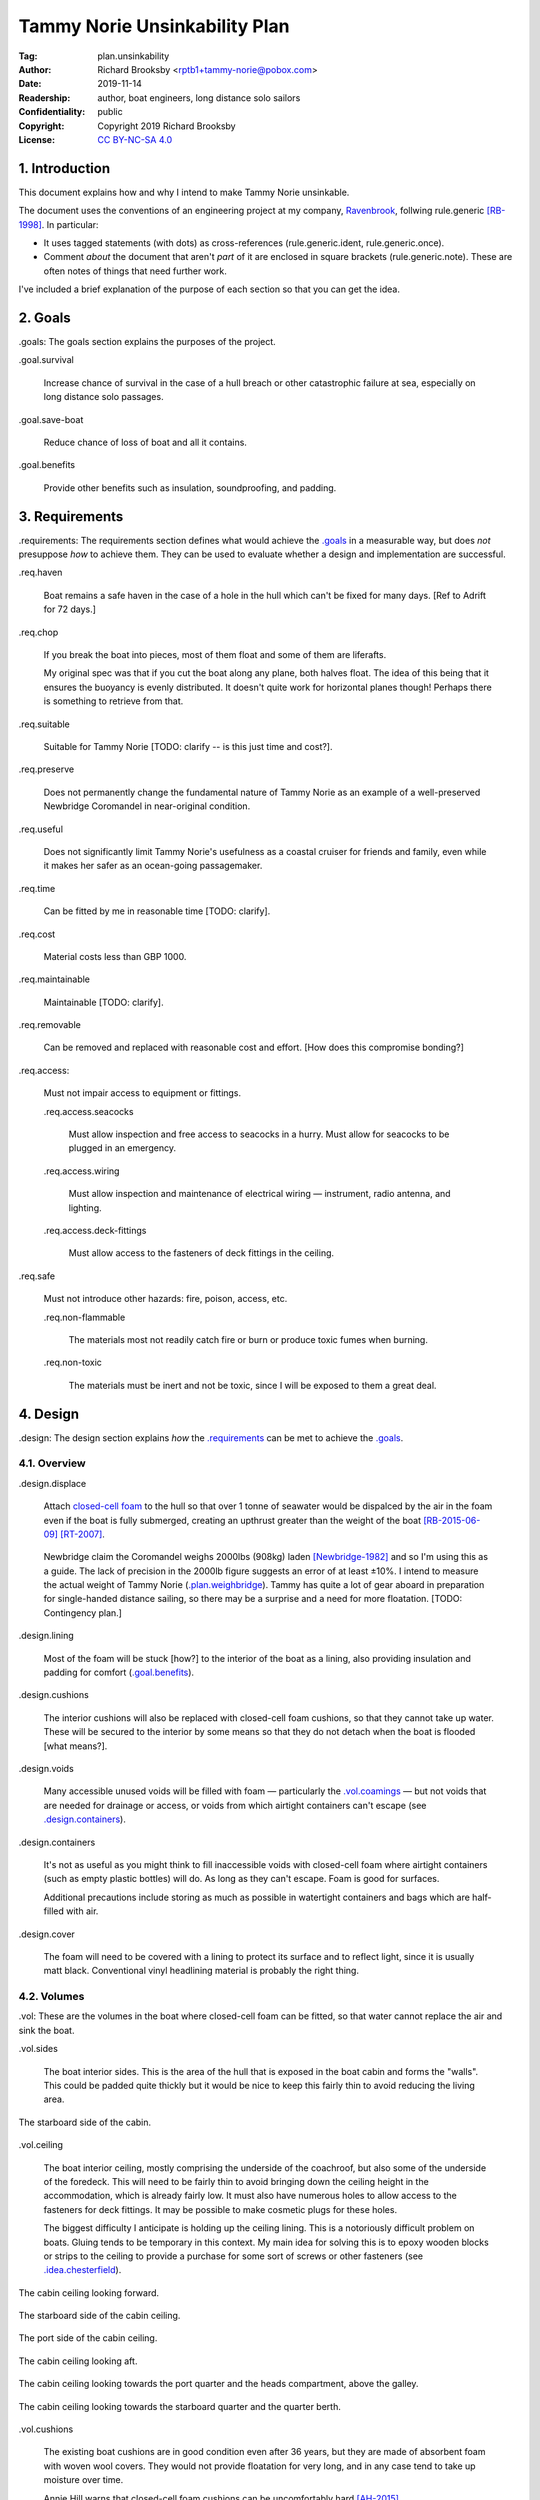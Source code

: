 .. -*- mode: rst; coding: utf-8 -*-

==============================
Tammy Norie Unsinkability Plan
==============================

:Tag: plan.unsinkability
:Author: Richard Brooksby <rptb1+tammy-norie@pobox.com>
:Date: 2019-11-14
:Readership: author, boat engineers, long distance solo sailors
:Confidentiality: public
:Copyright: Copyright 2019 Richard Brooksby
:License: `CC BY-NC-SA 4.0`_

.. _CC BY-NC-SA 4.0: http://creativecommons.org/licenses/by-nc-sa/4.0/


1. Introduction
===============

This document explains how and why I intend to make Tammy Norie
unsinkable.

The document uses the conventions of an engineering project at my
company, `Ravenbrook`_, follwing rule.generic [RB-1998]_.  In
particular:

- It uses tagged statements (with dots) as cross-references
  (rule.generic.ident, rule.generic.once).

- Comment *about* the document that aren't *part* of it are enclosed
  in square brackets (rule.generic.note).  These are often notes of
  things that need further work.

I've included a brief explanation of the purpose of each section so
that you can get the idea.

.. _Ravenbrook: https://www.ravenbrook.com/


2. Goals
========

_`.goals`: The goals section explains the purposes of the project.

_`.goal.survival`

  Increase chance of survival in the case of a hull
  breach or other catastrophic failure at sea, especially on long
  distance solo passages.

_`.goal.save-boat`

  Reduce chance of loss of boat and all it contains.

_`.goal.benefits`

  Provide other benefits such as insulation, soundproofing, and padding.


3. Requirements
===============

_`.requirements`: The requirements section defines what would achieve
the `.goals`_ in a measurable way, but does *not* presuppose *how* to
achieve them.  They can be used to evaluate whether a design and
implementation are successful.

_`.req.haven`

  Boat remains a safe haven in the case of a hole in the hull which
  can't be fixed for many days.  [Ref to Adrift for 72 days.]

_`.req.chop`

  If you break the boat into pieces, most of them float and some of
  them are liferafts.

  My original spec was that if you cut the boat along any plane, both
  halves float.  The idea of this being that it ensures the buoyancy
  is evenly distributed.  It doesn't quite work for horizontal planes
  though!  Perhaps there is something to retrieve from that.

_`.req.suitable`

  Suitable for Tammy Norie [TODO: clarify -- is this just time and
  cost?].

_`.req.preserve`

  Does not permanently change the fundamental nature of Tammy Norie as
  an example of a well-preserved Newbridge Coromandel in near-original
  condition.

_`.req.useful`

  Does not significantly limit Tammy Norie's usefulness as a coastal
  cruiser for friends and family, even while it makes her safer as an
  ocean-going passagemaker.

_`.req.time`

  Can be fitted by me in reasonable time [TODO: clarify].

_`.req.cost`

  Material costs less than GBP 1000.

_`.req.maintainable`

  Maintainable [TODO: clarify].

_`.req.removable`

  Can be removed and replaced with reasonable cost and effort.  [How
  does this compromise bonding?]

_`.req.access`:

  Must not impair access to equipment or fittings.

  _`.req.access.seacocks`

    Must allow inspection and free access to seacocks in a hurry.
    Must allow for seacocks to be plugged in an emergency.

  _`.req.access.wiring`

    Must allow inspection and maintenance of electrical wiring —
    instrument, radio antenna, and lighting.

  _`.req.access.deck-fittings`

    Must allow access to the fasteners of deck fittings in the
    ceiling.

_`.req.safe`

  Must not introduce other hazards: fire, poison, access, etc.

  _`.req.non-flammable`

    The materials most not readily catch fire or burn or produce toxic
    fumes when burning.

  _`.req.non-toxic`

    The materials must be inert and not be toxic, since I will be
    exposed to them a great deal.


4. Design
=========

_`.design`: The design section explains *how* the `.requirements`_ can
be met to achieve the `.goals`_.


4.1. Overview
-------------

_`.design.displace`

  Attach `closed-cell foam`_ to the hull so that over 1 tonne of
  seawater would be dispalced by the air in the foam even if the boat
  is fully submerged, creating an upthrust greater than the weight of
  the boat [RB-2015-06-09]_ [RT-2007]_.

.. _closed-cell foam: https://en.wikipedia.org/wiki/Foam#Solid_foams

  Newbridge claim the Coromandel weighs 2000lbs (908kg) laden
  [Newbridge-1982]_ and so I'm using this as a guide.  The lack of
  precision in the 2000lb figure suggests an error of at least ±10%.
  I intend to measure the actual weight of Tammy Norie
  (`.plan.weighbridge`_).  Tammy has quite a lot of gear aboard in
  preparation for single-handed distance sailing, so there may be a
  surprise and a need for more floatation.  [TODO: Contingency plan.]

_`.design.lining`

  Most of the foam will be stuck [how?] to the interior of the boat as
  a lining, also providing insulation and padding for comfort
  (`.goal.benefits`_).

_`.design.cushions`

  The interior cushions will also be replaced with closed-cell foam
  cushions, so that they cannot take up water.  These will be secured
  to the interior by some means so that they do not detach when the
  boat is flooded [what means?].

_`.design.voids`

  Many accessible unused voids will be filled with foam — particularly
  the `.vol.coamings`_ — but not voids that are needed for drainage or
  access, or voids from which airtight containers can't escape (see
  `.design.containers`_).

_`.design.containers`

  It's not as useful as you might think to fill inaccessible voids
  with closed-cell foam where airtight containers (such as empty
  plastic bottles) will do. As long as they can't escape. Foam is good
  for surfaces.

  Additional precautions include storing as much as possible in
  watertight containers and bags which are half-filled with air.

_`.design.cover`

  The foam will need to be covered with a lining to protect its
  surface and to reflect light, since it is usually matt black.
  Conventional vinyl headlining material is probably the right thing.


4.2. Volumes
------------

_`.vol`: These are the volumes in the boat where closed-cell foam can
be fitted, so that water cannot replace the air and sink the boat.

_`.vol.sides`

  The boat interior sides.  This is the area of the hull that is
  exposed in the boat cabin and forms the "walls".  This could be
  padded quite thickly but it would be nice to keep this fairly thin
  to avoid reducing the living area.

.. figure:: https://live.staticflickr.com/65535/49141335498_12a8527742.jpg
   :width: 500
   :height: 281
   :align: center

   The starboard side of the cabin.

_`.vol.ceiling`

  The boat interior ceiling, mostly comprising the underside of the
  coachroof, but also some of the underside of the foredeck.  This
  will need to be fairly thin to avoid bringing down the ceiling
  height in the accommodation, which is already fairly low.  It must
  also have numerous holes to allow access to the fasteners for deck
  fittings.  It may be possible to make cosmetic plugs for these
  holes.

  The biggest difficulty I anticipate is holding up the ceiling
  lining.  This is a notoriously difficult problem on boats.  Gluing
  tends to be temporary in this context.  My main idea for solving
  this is to epoxy wooden blocks or strips to the ceiling to provide a
  purchase for some sort of screws or other fasteners (see
  `.idea.chesterfield`_).

.. figure:: https://live.staticflickr.com/65535/49142028802_31d481011c.jpg
   :width: 500
   :height: 281
   :align: center

   The cabin ceiling looking forward.

.. figure:: https://live.staticflickr.com/65535/49142029122_152ebf4bff.jpg
   :width: 500
   :height: 281
   :align: center

   The starboard side of the cabin ceiling.

.. figure:: https://live.staticflickr.com/65535/49142029437_c1cda4d892.jpg
   :width: 500
   :height: 281
   :align: center

   The port side of the cabin ceiling.

.. figure:: https://live.staticflickr.com/65535/49141829266_22a9caa85a.jpg
   :width: 500
   :height: 281
   :align: center

   The cabin ceiling looking aft.

.. figure:: https://live.staticflickr.com/65535/49141336848_66ee5aa12d.jpg
   :width: 500
   :height: 281
   :align: center

   The cabin ceiling looking towards the port quarter and the heads
   compartment, above the galley.

.. figure:: https://live.staticflickr.com/65535/49141337058_acf4be967b.jpg
   :width: 500
   :height: 281
   :align: center

   The cabin ceiling looking towards the starboard quarter and the quarter berth.

_`.vol.cushions`

  The existing boat cushions are in good condition even after 36
  years, but they are made of absorbent foam with woven wool covers.
  They would not provide floatation for very long, and in any case
  tend to take up moisture over time.

  Annie Hill warns that closed-cell foam cushions can be uncomfortably
  hard [AH-2015]_.

_`.vol.quarter-berth`

  Although this is part of the cabin it deserves some special
  attention.  The quarter berth runs under the starboard cockpit seat
  and has a wooden bulkhead on the port side adjoining the
  `.vol.under-cockpit`_.  It is a fairly large volume and is my main
  sleeping area.  As such it could be quite thickly lined for both
  comfort and buoyancy.  The berth is also home to clothing and
  equipment bags when I'm not in it.

  [TODO: experiments to see how much space I need for comfortable
  fidgeting while sleeping.]

.. figure:: https://live.staticflickr.com/65535/49141830516_034d219d04.jpg
   :width: 500
   :height: 281
   :align: center

   The quarter berth.

.. figure:: https://live.staticflickr.com/65535/49141831781_d8b2d8f7bb.jpg
   :width: 500
   :height: 281
   :align: center

   The locker under the quarter berth.

_`.vol.coamings`

  The Coromandel has high and broad cockpit coamings that are part of
  the deck mould.  On the starboard side, the coaming forms a large
  void above the `.vol.quarter-berth`_.  (It had a clothes hanging
  rail in when I first got Tammy Norie.)  This void is not very
  useful.  On the port side, the coaming forms a large void above the
  `.vol.cockpit-locker`_.  This is a little bit useful if you can
  stack objects in the locker, but would be no great loss to foam.
  The very aft part of the coamings open in to the
  `.vol.engine-locker`_ and the `.vol.quarter-locker`_.

  The coamings have the advantage that foam can be wedged into them
  quite tightly and is unlikely to come loose.  On the other hand,
  they are quite high above the waterline and so will only provide
  floatation when the boat is very submerged.

.. figure:: https://live.staticflickr.com/65535/49141830806_3e048ea930.jpg
   :width: 281
   :height: 500
   :align: center

   The starboard coaming above the quarter berth.

_`.vol.under-cockpit`

  The Coromandel has a large compartment below the cockpit where an
  internal engine might have been fitted, though I have never come
  across one.  This is extremely useful storage that I use for the
  battery, parts, and tools.  It also contains: two cockpit drain
  seacocks; the hose from the bilge to the bilge pump; the gas alarm;
  the battery shut-off switch and circuit breaker; the electrical
  conduit to the stern.

  A loss of volume in this compartment would be quite hard to bear
  forward, but not so much aft, where the battery is mounted.  This
  part is quite hard to access without crawling, so could not only be
  lined thickly with foam, but could also store containers full of
  air.  It may be possible to form some foam into a mounting for
  various containers, as is done in photographic cases, so that they
  are held firmly.  For example, the tupperware tubs of fasteners,
  electrical parts, etc. could be jammed in effectively.

  _`.vol.under-cockpit.channel`: The bottom of this compartment is a
  channel (with the bilge pump hose in it) that acts as a drain
  forward to the bilge.  It's probably best to leave this exposed.
  [TODO: ref to plan.osmosis-prevention about drying the inside of the
  hull]

.. figure:: https://live.staticflickr.com/65535/49142032162_bbe0e2dfb5.jpg
   :width: 500
   :height: 281
   :align: center

   The volume under the cockpit.

_`.vol.engine-locker`

  The starboard quarter locker holds the outboard engine, which
  protrudes through a hole in to the water.  The lower part of this
  locker is normally flooded, and much more of it floods when the boat
  is heeling.  The locker also holds the main fuel tank on its forward
  shelf.

  The locker has a lot of unused volume.  The upper parts could be
  lined to at least 100mm without restricting airflow around the
  engine, and possibly much more.  The locker lid could also be lined
  with thin foam.  This has the extra advantage of helping to reduce
  engine noise, especially when cruising with the locker closed.

  Foam could also help to wedge the fuel tank more securely in the
  locker.  When sailing, the locker does flood quite deeply and the
  fuel tank is sometimes afloat.

  Conditions in this locker are quite harsh and the foam's backing
  adhesive may not be enough to hold it in place.  It may be possible
  to epoxy wooden blocks to the bulkheads and screw the foam in place
  using large washers.

  [TODO: Try a small section with glue in spring 2020?]

.. figure:: https://live.staticflickr.com/65535/49141832801_9ab8a64ea8.jpg
   :width: 281
   :height: 500
   :align: center

   The engine locker.

.. figure:: https://live.staticflickr.com/65535/49142033207_23d6c47924.jpg
   :width: 500
   :height: 281
   :align: center

   The starboard (hull) side of the engine locker.

.. figure:: https://live.staticflickr.com/65535/49142033437_b7ce2137bc.jpg
   :width: 500
   :height: 281
   :align: center

   The port side of the engine locker.

.. figure:: https://live.staticflickr.com/65535/49142033602_5ffde80865.jpg
   :width: 500
   :height: 281
   :align: center

   The fuel tank in place in the engine locker.

_`.vol.quarter-locker`

  The port quarter locker is a large storage volume.  It also holds
  the gas bottle and the body of the bilge pump.  The electrical
  connections from the cabin protrude into this locker through a tight
  hole.  The bottom of the locker accesses a kind of tunnel that
  awkwardly reaches the engine mounting bolts.  This tunnel should not
  be blocked, but could hold removable airtight containers.  In any
  case, it would be very hard to line with foam.

  Currently I use this locked for a 50 litre spare water container,
  the spare fuel tank, the inflatable dinghy, and various flammable
  engine-related materials such as oil and carburettor cleaner, as
  well as spare butane for the soldering iron.  It also houses the
  bilge pump handles, the hand pump, a drain unblocking water jet,
  funnel and tubing, and a few other gas- or fuel- related items.

  Loss of volume here could be a little tricky as the dinghy fits
  quite snugly with the 50 litre spare water.  Some experimentation
  will be required.

  The aft part of this locker joins with part of the `.vol.coamings`_.

.. figure:: https://live.staticflickr.com/65535/49142034022_af2a3428b8.jpg
   :width: 500
   :height: 281
   :align: center

   The quarter locker.

.. figure:: https://live.staticflickr.com/65535/49141834131_f034412df1.jpg
   :width: 500
   :height: 281
   :align: center

   The quarter locker looking at the rudder post tube.

.. figure:: https://live.staticflickr.com/65535/49142034332_de5e9d8b15.jpg
   :width: 500
   :height: 281
   :align: center

   The port (hull) side of the quarter locker.

.. figure:: https://live.staticflickr.com/65535/49142034567_e36dc786b0.jpg
   :width: 500
   :height: 281
   :align: center

   The starboard side of the quarter locker.

.. figure:: https://live.staticflickr.com/65535/49141834811_7989b4b003.jpg
   :width: 500
   :height: 281
   :align: center

   The aft (transom) side of the quarter locker.

.. figure:: https://live.staticflickr.com/65535/49141833616_e3cc2c7ced.jpg
   :width: 500
   :height: 281
   :align: center

   The tunnel from the quarter locker beneath the engine locker.

_`.vol.cockpit-locker`

  The port-side seat of the cockpit lifts to provide access to a large
  locker that is the equivalent of the quarter berth on the starboard
  side.  This locker also contains the heads seacocks, and the copper
  gas pipe passes through it, attached to the starboard bulkhead.  At
  the forward bottom there is access to a void underneath the heads
  compartment sole.  It also adjoins most of the port
  `.vol.coamings`_.  The locker is used to store a large amount of
  equipment that might be needed while sailing: ropes, bucket, flares,
  kedge anchor, fenders, etc.

  Although this locker often appears full, tidying it always makes it
  half empty, and it could be lined with quite thick foam.  More foam
  might be used to make mountings for various items, so that they
  wedge in tightly.  Access to the seacocks and plumbing must be
  maintained, but in fact could be improved by defending the seacocks
  with foam recesses.  The base of this locker must drain forward
  under the heads compartment sole and in to the main bilge, so it is
  in some sense "inside" the boat.  The drainage channel should remain
  clear.  It may also make sense to stuff spare foam in sheets under
  the heads compartment sole, but there is not a great deal of volume
  there.

.. figure:: https://live.staticflickr.com/65535/49141832246_cc5fc48615.jpg
   :width: 500
   :height: 281
   :align: center

   The cockpit locker looking forward.

.. figure:: https://live.staticflickr.com/65535/49141832521_610ef9f497.jpg
   :width: 500
   :height: 281
   :align: center

   The cockpit locker looking aft.

_`.vol.interior-lockers`

  The Coromandel has a fibreglass liner that forms most of the
  interior bunks.  There is a void on both sides of the boat beneath
  these bunks, with access through locker lids.  The void joins with
  the area under the forward V-berth, which houses the mast step and a
  large triangular area forward of the mast.

  On Tammy Norie, the starboard void contains the flexible 200 litre
  water tank.  Thie does not actually inflate to contain 200 litres,
  but fills the available space.  Lining the void with foam would
  reduce water capacity.

  The port void is used for food storage.  It is a little awkward to
  reach, and food is contained within sealed tupperware containers
  that are thrust into the void and pulled out as needed.  This void
  could be lined, at the cost of loss of stowage.

  The mast step is a wet area that also houses food storage
  containers.  It is moderately hard to access.  On the starboard
  side, near the mast step, is the through-hull fitting for the log,
  and a seacock for the sink drain.  Both of these could benefit from
  protection by foam recesses.

  The forward triangle locker is also used for food storage.  It is
  quite accessible through a large lid and could be effectively lined.

  It may be difficult and unnecessary to attach the foam very firmly
  to the hull or liner in these voids, since it is very unlikely to
  escape in the case of flooding.

  - In the case of the mast step, which is made of wood that tends to
    get wet, it is probably best to allow air circulation and
    encourage evaporation as much as possible.  Certainly it's
    necessary to inspect the step regularly.

  - In the case of the interior lockers, it is probably best to allow
    air circulation and encourage evaporation in order to prevent
    osmosis (plan.osmosis-prevention.design.evaporate)
    [RB-2019-11-25]_.  [TODO: What about other areas below the
    waterline, such as in the lockers?]

  See also compartmentalization of interior lockers task [ref?].

.. figure:: https://live.staticflickr.com/65535/49141338303_94323a3e6a.jpg
   :width: 500
   :height: 281
   :align: center

   The mast step in the volume beneath the liner.  In the foreground
   is the depth sounder oil pot.  In the top left is the log
   paddlewheel through-hull fitting.

.. figure:: https://live.staticflickr.com/65535/49141831331_f6dc18e75b.jpg
   :width: 500
   :height: 281
   :align: center

   The starboard locker beneath the liner.  (Photo not horizontal!)

.. figure:: https://live.staticflickr.com/65535/49141831561_caca24a71b.jpg
   :width: 500
   :height: 281
   :align: center

   The port locker benath the liner.  (Photo no horizontal!)  On the
   right is the log paddlewheel through-hull fitting.  The blue object
   is the flexible water tank.

_`.vol.forward-bulkhead`

  The bulkhead between the cabin and the anchor locker located in the
  bow.

  On Mingming and Mingming 2, Roger Taylor added a second “watertight
  bulkhead” or “collision bulkhead” with foam between it and the
  anchor locker [RT-2007]_.  This could work on Tammy Norie, except it
  would considerably reduce the size of the forward bunks and make it
  much less easy to have guests on board, and so does not satisfy
  `.req.useful`_ or `.req.preserve`_.  [TODO: Ask Roger about this.]

_`.vol.starboard-aft-bulkhead`

  The small bulkhead between the cabin and the cockpit that is
  currently used to mount some equipment.

  [TODO: compromise between current use and foam]

_`.vol.port-aft-bulkhead`

  The small bulkhead between the heads compartment and the cockpit on
  which the compass, log, and depth instruments are mounted.

  [TODO: describe how access to instruments and wiring will be
  retained]

_`.vol.anchor-locker`

  [TODO: consider if it is sensible to use this at all, reference to
  Roger Taylor's collision bulkhead modification]

_`.vol.heads-bulkhead`

  The forward bulkhead of heads is a large blank wall that could
  easily be covered to a depth of 20-30mm.

    
4.3. Dimensions
---------------

_`.dim`

These are the approximate dimensions of the `.vol`_ based on
measurements made on 2019-11-23/25 (`.dim.notes`_).  The purpose of
this table is to estimate total displacement volume.  In many cases
geometrical approximations have been used (such as averaging the ends
of a trapezium) so this table should not be used to order sections of
foam.  [TODO: Consider the weight of the foam.]


Volumes table
.............

_`.dim.table`: ‘Cov’ indicates an area to be covered by vinyl
headlining (`.design.cover`_).

================================  ==========  =======  ========  =======  ================
Reference                          Areas/cm²  Cov/cm²  Depth/cm  Vol/cm³  Note
================================  ==========  =======  ========  =======  ================
`.vol.anchor-locker`_
`.vol.ceiling`_ forward                45×85     3825         3    11475  [TODO: windows]
`.vol.ceiling`_ starboard             50×232    11600         3    38400  [TODO: windows]
`.vol.ceiling`_ port                  50×160     8000         3    24000  [TODO: windows]
`.vol.ceiling`_ top                  100×200    20000         2    26000  inc. hatches
`.vol.ceiling`_ heads top              32×70     2240         2     4480
`.vol.ceiling`_ heads port             48×70     3360         3    10080  minus shelf
`.vol.coamings`_ starboard            36×135                 20    97200  use bottles?
`.vol.coamings`_ port                 36×114                 20    82080  use bottles?
`.vol.cockpit-locker`_ hull          107×114                  3    36594
`.vol.cockpit-locker`_ forward         74×40                  3     8880
`.vol.cockpit-locker`_ aft             56×52                  3     8736
`.vol.cockpit-locker`_ starboard      52×114                  3    17784
`.vol.cockpit-locker`_ lid             33×84                  3     8316  tapered volume
`.vol.cushions`_ port f f             36×120                 10    43200
`.vol.cushions`_ port f a              48×70                 10    33600
`.vol.cushions`_ starboard f f        36×120                 10    43200
`.vol.cushions`_ starboard f a         48×70                 10    33600
`.vol.cushions`_ starboard q a        53×110                 10    58300
`.vol.cushions`_ starboard s           55×40                 10    22000
`.vol.cushions`_ starboard q f         66×82                 10    54120
`.vol.cushions`_ infill                53×54                 10    28620
`.vol.engine-locker`_ lid              44×63                  3     8316
`.vol.engine-locker`_ port             40×35                  3     4200
`.vol.engine-locker`_ hull             43×64                  3     8256
`.vol.engine-locker`_ coaming          15×46                 18    13248
`.vol.engine-locker`_ fuel tank        32×17                 20    10880  [#fueltank]_
`.vol.engine-locker`_ transom         ¼π×46²                  3     4983  quarter circle
`.vol.forward-bulkhead`_             ½×78×62     2170         3     7254  triangle
`.vol.heads-bulkhead`_ lower          ¼π×78²     4776         3    14327  quarter circle
`.vol.heads-bulkhead`_ upper          ¼π×57²     2550         3     7651  quarter circle
`.vol.interior-lockers`_                                                  use containers
`.vol.port-aft-bulkhead`_              58×43     2494         3     7482
`.vol.quarter-berth`_ hull            50×195     9750         3    29250
`.vol.quarter-berth`_ ceiling         42×133     5586         3    16758
`.vol.quarter-berth`_ bulkhead u      32×115     3680         3    11040
`.vol.quarter-berth`_ bulkhead l      17×115     1955        12    23460  cuboid recess
`.vol.quarter-berth`_ locker          55×115                  1     6325  eighth spheroid
`.vol.quarter-locker`_ hull            89×86                  3    22962
`.vol.quarter-locker`_ coaming         14×96                 18    24192
`.vol.quarter-locker`_ lid             44×63                  3     8316
`.vol.quarter-locker`_ starboard       36×74                  3     7992
`.vol.quarter-locker`_ transom        ¼π×30²                  3     2119  quarter circle
`.vol.quarter-locker`_ forward        ¼π×80²                  3    15072  quarter circle
`.vol.sides`_ port                    48×205     9840         3    29520
`.vol.sides`_ starboard               48×214    10272         3    30816
`.vol.sides`_ heads                    44×98     4312         3    12936
`.vol.starboard-aft-bulkhead`_         58×43     2494         3     7482  [#sab]_
`.vol.under-cockpit`_ top             37×107                  3    11877
`.vol.under-cockpit`_ starboard       31×107                  3     9951
`.vol.under-cockpit`_ port            31×107                  3     9951
`.vol.under-cockpit`_ hull            37×107                  3    11877  [#vuch]_
Total                                          108604            1069068  ± 10%
================================  ==========  =======  ========  =======  ================

.. [#fueltank] cuboid blocks to wedge in the fuel tank

.. [#sab] The `.vol.starboard-aft-bulkhead`_ may have to be thinner to
          accommodate the equipment mounts, but it's quite a small
          volume anyway.

.. [#vuch] Might be a good idea to leave this exposed.
       
.. Volume (+ 11475 38400 24000 26000 4480 10080 97200 82080 36594 8880
   8736 17784 8316 43200 33600 43200 33600 58300 22000 54120 28620
   8316 4200 8256 13248 10880 4983 7254 14327 7651 12936 7482 29250
   16758 11040 23460 6235 22962 24192 8316 7992 2119 15072 29520 30816
   7482 11877 9951 9951 11877)

.. Area (+ 3825 11600 8000 20000 2240 3360 2170 4476 2550 2494 9750
   5586 3680 1955 9840 10272 4312 2494)


Contingency
...........

================================  ==========  ======  =========================
Reference                          Areas      Depth   Volume / cm³
================================  ==========  ======  =========================
`.idea.fixed-cushions`_ liner f     11500cm²    20mm   23000
`.idea.fixed-cushions`_ liner s     136×56cm    20mm   15232
Total                                                  38000 ± 10%
================================  ==========  ======  =========================

.. (+ 23000 15232)


Measurement notes
.................

_`.dim.notes`: Here are scans of the notes I made while measuring the
volumes in the boat.  Many of these were scribbled while my body was
bent into awkwards shapes.

.. figure:: https://live.staticflickr.com/65535/49142343657_a0e7a18407_z.jpg
   :width: 449
   :height: 640
   :align: center

   _`.dim.notes.1`: Foam Voids measurement notes page 1/4

.. figure:: https://live.staticflickr.com/65535/49142343917_a7ecd98766_z.jpg
   :width: 453
   :height: 640
   :align: center

   _`.dim.notes.2`: Foam Voids measurement notes page 2/4

.. figure:: https://live.staticflickr.com/65535/49141651928_5a609f1e40_z.jpg
   :width: 453
   :height: 640
   :align: center

   _`.dim.notes.3`: Foam Voids measurement notes page 3/4

.. figure:: https://live.staticflickr.com/65535/49142145621_c351070406_z.jpg
   :width: 453
   :height: 640
   :align: center

   _`.dim.notes.4`: Foam Voids measurement notes page 4/4


4.4. Ideas
----------

_`.idea.cushion-straps`

  Cushions could perhaps be made with webbing straps that attach to
  pad eyes on the cabin liner.

_`.idea.fixed-cushions`

  What if the cabin liner has a layer of foam glued to the top in
  addition to cushions.  The cushions could be more conventional,
  possibly solving Annie Hill's objection [AH-2015]_.

.. figure:: https://live.staticflickr.com/65535/49141337323_51385f3797.jpg
   :width: 500
   :height: 281
   :align: center

   The benches formed by the cabin liner, looking forward.

.. figure:: https://live.staticflickr.com/65535/49141337548_2a4e18df62.jpg
   :width: 500
   :height: 281
   :align: center

   The bench formed by the cabin locker, looking aft towards the quarter berth.

_`.idea.fewer-cushions`

  Since I'm remaking cushions and storing the originals, what cushions
  do I actually need?

_`.idea.chesterfield`

  Some kind of fasteners to tighten the surface lining against the
  foam “stuffing” and so produce an attractive effect like a
  Chesterfield sofa, as well as securing the foam.  The fasteners
  would need to flexible and not have sharp edges, especially on the
  ceiling.  Probably needs prototyping.

  Something like <https://www.ebay.co.uk/itm/UPHOLSTERY-BUTTONS-WIRE-LOOP-BACK-LENGTH-OF-TWINE-12-X-NO45-WHITE-VINYL-COVERED/152515686888?hash=item2382a4b1e8:g:otAAAOSwevlaDG~z>?

_`.idea.pad-eyes`

  How does this interact with the idea of strapping in bags etc. using
  pad eyes attached to the hull in the manner of mini transat racers?

_`.idea.test`

  Test the unsinkability of the boat by attempting to sink the boat.
  This would only be a partial test.

  It would probably be best to do it in clean fresh water, to reduce
  the effort of drying and cleaning up afterwards.  Warm dry weather
  would be good for the same reason.  Sea water is 2-4% denser than
  fresh [#wolfram]_, so displacing it is more effective, and a test in
  fresh water is more rigorous.

  It would also be sensble to do it somewhere that the boat can be
  recovered in some reasonably cheap way if she does *not* float.  For
  example, somewhere that she'll rest on the bottom with her
  coach-roof at the surface, so that we can deploy air bags to
  re-float her, or somewhere that can be drained or a crane can be
  used.

  In addition to being a test of the design, this would be fun and
  interesting and make for an interesting article, photos, and a
  video!

.. [#wolfram] Wolfram Alpha query: `(density of sea water) / (density of fresh water)`_

.. _`(density of sea water) / (density of fresh water)`: https://www.wolframalpha.com/input/?i=%28density+of+sea+water%29+%2F+%28density+of+fresh+water%29

_`.idea.foam-in-bags`

  This is an excellent idea from Bernie Branfield:

    “I carry a can of builders foam and a couple of heavy duty bags as
    part of my emergency kit. So far I have only used them to make a
    cockpit seat!” — `Facebook comment, 2019-11-26`_

.. _`Facebook comment, 2019-11-26`: https://www.facebook.com/permalink.php?story_fbid=2479882315602365&id=1435460230044584&comment_id=2479999215590675&reply_comment_id=2480072452250018

  This is a great way to generate extra flotation while at sea, and,
  as Bernie points out, for fabricating shaped objects.  I think I
  will add this to my kit as well.


4.5. Suppliers
--------------

_`.supplier.c-and-j`: C & J Marine Ltd <https://www.cjmarine.co.uk/>,
Clay Lane, Chichester, West Sussex, PO19 3JG.  Tel: 01243 785485.
Email: sales@cjmarine.co.uk.

_`.supplier.kayospruce`: Kayospruce <https://www.kayospruce.com/>, 2
Cockerell Close, Segensworth West, Fareham, Hampshire, PO15 5SR.
Tel: +44 1489 581696.  Fax: +44 1489 573489.  Email:
sales@sailcloth.co.uk.

_`.supplier.livedale`: Livedale Foam and Sundries
<http://www.livedale.co.uk/>, Unit D Enterprise Court, Seaman Way,
Ince, Wigan, Lancashire, WN2 2AG.  Tel: 01942 825144.  Fax:
01942 825523.

_`.supplier.lux`: _`Lux Distribution`
<https://www.carinsulation.co.uk/>, Unit 3 Watling Court, Attleborough
Fields Ind Estate, Nuneaton, Warwickshire, England, CV11 6GX.  Tel:
02477 670370, Mob: 07476 064038.

_`.supplier.veolia`: Veolia Otterbourne, Poles Lane, Otterbourne,
SO21 2EA <https://goo.gl/maps/D8Fi8ZKhJ8ih2SyB7>.  Tel: 01962 764000.


5. Plan
=======

_`.plan`: The plan section contains a list of concrete steps that I
plan to take to implement the design.  Each step should have a fairly
predictable duration.  Note that the plan section does not say when
things will happen (see `.schedule`_).  The plan is only roughly in
order, but all steps are written after steps they require.

_`.plan.plan`

  Initial plan and schedule.

_`.plan.clear-out`

  Clear out enough stuff from the boat to get access to the surfaces
  and volumes.

_`.plan.measure`

  Measure boat for materials and to ensure that there is enough volume
  to `.design.displace`_ enough volume.

_`.plan.battery`

  Make battery compartment using 1m²×30mm foam sample that I already
  have from `.supplier.lux`_ in order to learn about handling the
  foam, its adhesion, etc.  (And of course to mount the battery!)

_`.plan.find-vinyl`

  Find vinyl headlining offcuts in crates I have at home, prior to
  `.plan.try-chesterfield`_.

_`.plan.find-fasteners`

  Investigate suitable fasteners for `.idea.chesterfield`_.

_`.plan.try-chesterfield`

  Experiment with `.idea.chesterfield`_ with foam sample and vinyl on
  backing board.

_`.plan.strip-deck`

  Remove deck fittings to allow core to dry. [Ref details for this
  project.]

_`.plan.order-mats`

  Order first batch of materials.

_`.plan.surface-prep`

  Prepare surfaces according to the experience from `.plan.battery`_.

_`.plan.weighbridge`

  Visit a public weighbridge with the boat on her trailer (all
  equipment laoded) before launch, then again with just the trailer
  after launch, in order to find out the real weight and required
  volume of floatation.  Compare to actual volume and make further
  plans as necessary.  This can't happen until launch in Spring 2020.
  There is a weighbridge at `.supplier.veolia`_.

_`.plan.more`

  Plan further steps.


6. Schedule
===========

_`.schedule`: The schedule describes *when* things from `.plan`_ are
scheduled to occur.  It is subject to continuous change in the light
of what actually occurs (see `.journal`_).

I'm quite limited with scheduling since I am disabled with `ME/CFS`_,
which is not only both physically and mentally debilitating, but
unpredictable.  In many ways this schedule will be an exercise in
managing my effort carefully to see what I can achieve.

.. _`ME/CFS`: https://en.wikipedia.org/wiki/ME/CFS

_`.schedule.2019-11-17` : Planning (at 1TR)

    Initial plan and schedule (`.plan.plan`_).  Allot time to the
    project on my calendar.

_`.schedule.2019-11-24/28` : Design and measurement (at 245)

    1. Clear out boat (`.plan.clear-out`_)
    2. Measure volumes (`.plan.measure`_)
    3. Make battery compartment (`.plan.battery`_)
    4. Order fasteners for chesterfield (`.plan.try-chesterfield`_)

_`.schedule.2019-12-03/06` : (at 1TR)

    1. Select initial volumes
    2. Order initial materials (`.plan.order-mats`_)

    [More to be decided]

_`.schedule.2019-12-12/17` : (at 245)

    1. Remove deck fittings (`.plan.strip-deck`_)
    2. Fit foam to initial volumes.

    [More to be decided]

_`.schedule.2020-02/03` : (at 245)

    1. Weigh and launch (`.plan.weighbridge`_)
    2. Plan to add even more floatation if required [TODO: link to
       contingency plan]


7. Journal
==========

_`.journal`: The journal describes *what* actually occurred and *when*
while implementing the plan.

_`.journal.2019-11-14`

  After refining my big to-do list for the Tammy Norie project, I
  realised that the unsinkability project was too complicated to
  manage with a simple to-do list and decided to write a document.
  That turned into “Tammy Norie Unsinkability Plan” (this document)
  which rapidly grew to a length and level of detail that surprised
  me.  I have been thinking about this project for many years and have
  accumulated a lot of ideas.  On top of that, when I started thinking
  about the volumes inside the boat I realised that there were a lot
  of wrinkles and that writing them up would help a great deal with
  execution and increase the chance of completing the project during
  the winter of 2019/2020.

  As part of a general plan for the winter I constructed a tent around
  Tammy Norie in my parents' driveway using a 10×10m clear tarpaulin
  on a frame jury-rigged from Dad's party gazebo.  This will allow me
  to disgorge the contents of Tammy Norie onto the deck without them
  getting wet during the winter.  It will also help with two other
  projects:

  1. Drying out the hull in preparation for a layer of epoxy to
     prevent osmosis [RB-2019-11-25]_.

  2. Removing the deck fittings, many of which are held in by
     self-tapping screws, and drying out the deck core before
     replacing them using machine screws and nuts, to prevent deck
     core rot [Pascoe-2000]_.  [ref? Mads]

_`.journal.2019-11-24`

  Measured foam volumes and took photographs for `.vol.sides`_, liner,
  `.vol.ceiling`_, `.vol.under-cockpit`_, `.vol.heads-bulkhead`_,
  `.vol.starboard-aft-bulkhead`_, `.vol.port-aft-bulkhead`_,
  `.vol.coamings`_, `.vol.quarter-berth`_, `.vol.forward-bulkhead`_,
  `.vol.cockpit-locker`_.  [TODO: Scan results.]

  Extensive updates to this document including preparation for
  publishing via GitHub so that it can be critiqued by interested
  folks from the `Tammy Norie blog`_, the `JRA forums`_, mailing
  lists, etc.

.. _JRA forums: https://junkrigassociation.org/technical_forum

  At this stage the volumes do not seem to be reaching anywhere near
  my estimate from [RB-2015-06-09]_ so something is wrong and I must
  investigate.  This might just be due to tiredness and `ME/CFS`_
  brain fog.  I will:

  1. Try to rediscover the basis for my estimate.

  2. Re-draw my measurement diagrams more carefully and check my
     current calculations.

_`.journal.2019-11-25`

  Finished measuring volumes (except `.vol.anchor-locker`_, which is
  an unlikey one).  These need writing up in this document, and the
  whole lot need to be gone over more carefully.  I've had a horrible
  thought — did I accidentally make my original esimate using 10cm of
  foam instead of 10mm?


_`.journal.2019-11-26`

  NB writes:

    “I’ve calculated that 10mm of foam on all the surfaces I’ve just
    painted, plus the cushions, add up to about 1m³” suggests that you
    painted nearly 100m². That's a lot. (In comparison: all the walls
    in my living room add up to about 35m².)

  This confirms my suspicions of `.journal.2019-11-26`_ that my
  original esimate was wrong, and that I'll have to find more surfaces
  and voids than I mentioned in [RB-2015-06-09]_.  This is also confirmed
  by the calculations in § `4.3. Dimensions`_.

  I've reached 1m³ by adding the remaining measured volumes and
  thickening the foam on `.vol.ceiling`_.  This demonstrates
  feasibility at least!

  I think `.vol.sides`_ could be thicker instead to avoid reducing
  headroom.

  There are also voids that could be filled with air bottles that are
  not accounted for.  It's probably more efficient to fill the
  coamings with air bottles instead of foam, since they do not need to
  be insulated or padded.  At this stage it's probably worth reviewing
  all the volumes to see what could be replaced by air bottles.

  There is other floatation that is not accounted for: the mast is
  partially filled with bubble-wrap [RB-2015-09-02]_ and the deck is a
  balsa sandwich.  [TODO: Write these up.]

  Published links to this and other plans on GitHub_ and the `Tammy
  Norie blog`_ [RB-2019-11-26]_.

.. _GitHub: https://github.com/rptb1/tammy-norie


_`.journal.2019-11-27`

  Made battery compartment (`.plan.battery`_) but did not stick it in
  place.  Discoveries:

    1. You can draw plans on the paper backing of the foam in pencil.

    2. The foam is easy to cut with scissors.  It can be cut with a
       knife, but even blunt scissors do a better job.

    3. The foam is good at staying in place when it is jammed in by
       its edges.

    4. `.vol.under-cockpit.channel`_ is quite wet and dirty,
       especially forward at the lower end.  It does not drain in to
       the main bilge at its lowest point, and so is accumulating
       water and dirt.  [TODO: Make an action to improve this.]

    5. Working in a 25×30cm dark space where you can't bend your
       elbows is quite challenging.

    6. Smooth plastic surfaces (such as the battery case) do not slide
       over the foam surface at all easily.  In fact, the non-slip
       mats used for crockery have a similar feel.  This may be useful
       when using `.design.containers`_ in combination with the foam.

    I stuck an offcut of the foam to a rough part of the ceiling using
    its own adhesive in order to test the bond.  I deliberately did
    not prepare or clean the surface first.  I'll check the bonding in
    a couple of weeks.  I'll also try to remove it to check
    `.req.removable`_.

_`.journal.2019-11-28`

  Telephoned `.supplier.lux`_ for advice about bonding headlining
  material to the upper surface of the foam.  They recommended spray
  adhesive such as the usual 3M adhesive used for attaching
  headlining.  They also gave me some tips on making best use of the
  self-adhesive layer already on the foam:

    1. Avoid stretching the foam so that it does not creep.

    2. Be careful to avoid air bubbles.  This may be an issue around
       the mounting blocks glued to the sides of the hull.

  Searched eBay for headlining material and found `perforated cream
  vinyl`_ from `.supplier.livedale`_.  I called them for a sample and
  asked about the adhesive they offer with their eBay listings.  They
  said it is their own brand of spray adhesive and that it would be
  good for attaching the headlining to the foam.  I asked what area
  each tin covered and they were not able to say right away, but that
  the tins were 500ml each.  I'll compare this to 3M's tin size and
  perhaps ask again by mail.

.. _perforated cream vinyl: https://www.ebay.co.uk/itm/Perforated-vinyl-Faux-Leather-Headlining-Black-Grey-white-Cream-54-wide/172005169267

  Note that I want material that does not have a “scrim” backing,
  because it will have a very thick foam backing, and the scrim can
  only make bonding more difficult.

  Also ordered a sample of `“marine” headlining`_ from
  `.supplier.c-and-j`_ although all their headlinings look very
  blue-grey on my screen and they didn't answer the phone.  The brand
  name and colour selection also suggests that they are just reselling
  `.supplier.kayospruce`_ material.

.. _`“marine” headlining`: https://www.ebay.co.uk/itm/Upholstery-Lining-Vinyl-Faux-Leather-Finish-Various-Colours-137cm-Wide/123635832619

  Also called `.supplier.kayospruce`_ who will sell me 1.37m×1m of the
  same Nautilex material for GBP 11.90 + VAT, unbacked.  They
  recommended their Kayobond STAB general purpose aerosol for sticking
  it to foam (they have a different product for sticking the backed
  material to a hull).  It comes in 500ml can that will cover 6-8m² at
  a price of GBP 6.24 + VAT per can.  They were excellent on the
  phone.  They are local.  They're sending me a sample book.

  Expanded the volumes table to include a column for the area to cover
  with headlining, giving a total of approximately 11m².  This is not
  yet planned carefully for cutting from the headlining roll, but
  gives an estimate of cost.  Assuming about 30% loss from cutting, I
  might require 11m of lining material, at a cost of GBP 150
  (inc. VAT) from `.supplier.kayospruce`_.  On top of that, two tins
  of spray glue will cost GBP 15.

.. cost calculation (* (/ (* 11 1.3) (* 1.37 1)) 11.90 1.2)

  While I'm calculating costs, it seems like the bulk of the foam will
  be made up of 30mm sections, which comes in `1m×4m rolls`_ for GBP
  66.70 each.  To fill 1m³ will require approximately 8.4 rolls, so
  that's GBP 555.  Although there will be losses due to cutting, all
  the offcuts can be stuffed into voids aboard the boat, so they will
  still be contributing to unsinkability.

.. cost calculation (* (/ 1 (* 4 0.03)) 66.70)
.. _`1m×4m rolls`: https://www.carinsulation.co.uk/product/30mm-closed-cell-foam-car-van-sound-deadening-thermal-insulation

  I will also investigate some of the specialist `.supplier.lux`_
  products for lining engine compartments, etc.

  That puts material cost at about GBP 715 so far, well within
  `.req.cost`_.  However that does not include cushion upholstery.

  Thinking about an incremental plan.  I may not be physically able to
  do as much as I'd like to due to disability, so I should focus on
  what brings the biggest benefit first.  I doubt that I'll be making
  any ocean crossings in 2020, but I would like the boat to be more
  comfortable and well-insulated.  So it would make sense to
  concentrate on the cabin first.

  I'm going to give this some thought and so have not yet an order for
  the initial materials.  I'm deferring this to
  `.schedule.2019-12-03/06`_.

  I removed some of the deck fittings but it turned out to be a longer
  job than I expected.  Many of the fasteners have not moved
  since 1983.  Also, I'm tired out and have to watch my health.  So I
  decided to defer this task to `.schedule.2019-12-12/17`_.

_`.journal.2019-11-29`

  I explained some of this plan to my friend Richard Kistruck over
  breakfast.  He has some very useful comments:

  1. Once the boat is insulated the amount of condensation appearing
     on the remaining cold spots is likely to increase: the hatch, the
     windows, metal frames, etc.  Perhaps this is another good reason
     (apart from plan.osmosis-prevention) not to insulate below the
     waterline: cold surfaces in the bilge will act as a dehumidifier.

  2. His experience with building an extension suggests that moist air
     will creep through any joints and gaps in the foam and then
     moisture will pool against the hull, causing multiple problems:
     damaging the glue holding he foam to the hull, making osmosis
     worse, generally making the boat hard to dry.  This suggests
     taping over joints.  [TODO: plan taping over joints]

  3. Where condensation accumulates above the foam, such as on the
     windows, it will run down and pool on the upper surface.  This
     suggests taping in an S-shape profile against the hull, top edge
     of the foam, and inner edge of the foam (possibly over the vinyl)
     so that water is guided over the inside of the vinyl.  There it
     can evaporate or be sponged away.  On top of this, space for a
     catch tray that can optionally hold soemthing absorbent might be
     good.

  Thinking about this later, is this an argument *for* or *against*
  perforated vinyl headlining?


A. References
=============

.. [AH-2015]
   Commnent on “Redecoration”, from the `Tammy Norie blog`_;
   Annie Hill;
   2015-06-12;
   <https://tammynorie.wordpress.com/2015/06/09/redecoration/#comment-333>.

     “I had the misfortune to spend seven years living on a boat with
     closed-cell foam cushions. I’m naturally well padded, but I have
     to say they were some of the most uncomfortable seats I’ve ever
     had to live with.”

.. [Newbridge-1982]
   Untitled Newbridge Coromandel specification;
   Newbridge Boats Limited;
   1982 (date uncertain);
   <https://corribee.files.wordpress.com/2009/06/20090629_coromandelbrochure_markdeverell2.pdf>.

     “Displacement laden: 2,000lbs (908 kg)”

.. [Pascoe-2000]
   “Attaching Hardware to Your Boat”;
   David Pascoe;
   2000-08-14;
   <https://www.yachtsurvey.com/hardware_attachments.htm>.

     “Taking the quick and easy way out by just ramming in a few
     screws through a cored structure can and does cause thousands of
     dollars of unexpected damage.”

.. [RB-1998]
   “Rules for all documents”;
   Richard Brooksby;
   Ravenbrook Limited;
   1998-06-03;
   <https://info.ravenbrook.com/rule/generic/> (original, private);
   <https://github.com/rptb1/tammy-norie/blob/master/rule/generic.rst> (project copy).

.. [RB-2015-06-09]
   “Redecoration”, from the `Tammy Norie blog`_;
   Richard Brooksby;
   2019-06-09;
   <https://tammynorie.wordpress.com/2015/06/09/redecoration/>.
        
     “My goal is to displace over 1m³ of water with foam, providing
     over 1t of buoyancy. That should make Tammy Norie
     unsinkable. I’ve calculated that 10mm of foam on all the surfaces
     I’ve just painted, plus the cushions, add up to about 1m³, and
     that’s not counting the locker interiors or any other voids, so
     it’s quite achievable.”

.. [RB-2015-09-02]
   “Radio mast bubbles”, from the `Tammy Norie blog`_;
   Richard Brooksby;
   2015-09-02;
   <https://tammynorie.wordpress.com/2015/09/02/radio-mast-bubbles/>

     “The top section of the mast weighs about 30kg. A quick
     calculation gave its interior volume as about 40 litres. If it
     were completely sealed, it would float! That was not likely to be
     possible, but I did think about packing it with closed cell foam,
     or air-filled bags. Then I realised I could use bubble wrap.”

.. [RB-2019-11-25]
   _`plan.osmosis-prevention`: “Tammy Norie Osmosis Prevention Plan”;
   Richard Brooksby;
   2019-11-25;
   <https://github.com/rptb1/tammy-norie/blob/master/plan/osmosis-prevention.rst>

.. [RB-2019-11-26]
   “Project documents and unsinkability”, from the `Tammy Norie blog`_;
   Richard Brooksby;
   2019-11-26;
   <https://tammynorie.wordpress.com/2019/11/26/project-documents-and-unsinkability/>

     “I decided to publish them so that other people could benefit
     from seeing the projects develop, and how I approach these kinds
     of engineering problems. I’m also hoping that interested folks
     might have suggestions or spot mistakes before I make them!”

.. [RT-2007]
   “Voyages of a Simple Sailor”;
   Roger Taylor;
   2007.

     “A watertight bulkhead was put in just forward of the forward end
     of the coach-roof.  Apart from the chain locker, the whole area
     forward of the bulkhead was filled tight with closed-cell foam.”
     (§3 ch.2 ¶2)

     “My calculations suggested that by them Mingming had about 150%
     of the floatation required to keep her where one would like to be
     kept — on the surface of the ocean.” (§3 ch.2 ¶3)

.. _Tammy Norie blog: https://tammynorie.wordpress.com/     



B. Document History
===================

==========  ====  ============================================================
2019-11-14  RB_   Brainstormed with Dad.
                  Lots of brain dumping about potential volumes for foam.
2019-11-24  RB_   Added measurements made on 2019-11-23/24.
                  Added new volumes discovered while making measurements.
                  Added introduction and explanation of sections to make
                  document more accessible to people who aren't familiar with
                  the structure.  Expanded plan and schedule.
2019-11-25  RB_   More measurements.
                  More structure and tagging and cross-referencing to meet rule.once.
                  Explained the displacement target.
                  Scheduled weighing.
                  Clarified error assumptions.
                  Wrote about probable error in original estimate.
                  Added notes about Roger Taylor's bulkhead.
                  Explained about airtight containers in inaccessible voids.
2019-11-26  RB_   Added remaining measured volumes.
                  Adjusted thicknesses to achieve target volume.
                  Annotated volumes table with notes.
                  Adding .idea.foam-in-bags, contributed by Bernie Branfield.
2019-11-27  RB_   Writing up the building of the battery compartment.
2019-11-28  RB_   Researched and documented headlining suppliers.
                  Calculated approximate area to cover.
                  Calculated foam and total material cost.
                  Updating schedule at the end of `.schedule.2019-11-24/28`_.
2019-11-29  RB_   Added notes from discussion with Richard Kistruck.
                  Added figures of photos showing most volumes.
                  Added scans of measurement notes.
==========  ====  ============================================================

.. _RB: mailto:rptb1+tammy-norie@pobox.com
